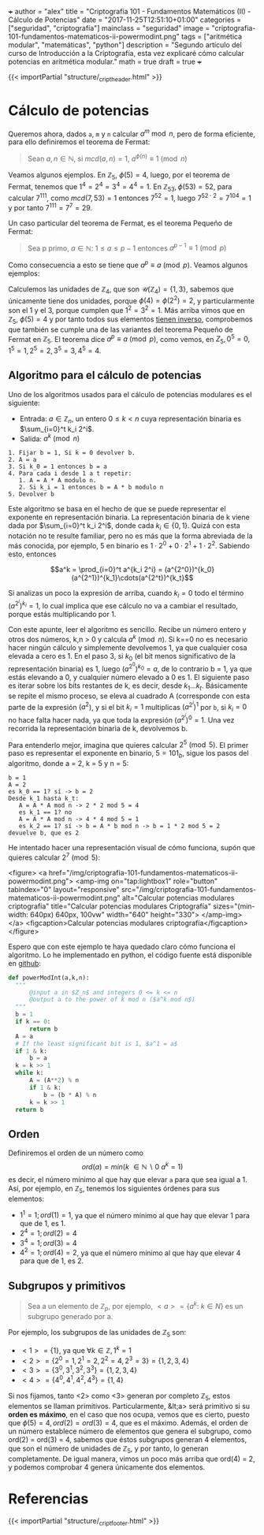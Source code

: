 +++
author = "alex"
title = "Criptografía 101 - Fundamentos Matemáticos (II) - Cálculo de Potencias"
date = "2017-11-25T12:51:10+01:00"
categories = ["seguridad", "criptografía"]
mainclass = "seguridad"
image = "criptografia-101-fundamentos-matematicos-ii-powermodint.png"
tags = ["aritmética modular", "matemáticas", "python"]
description = "Segundo artículo del curso de Introducción a la Criptografía, esta vez explicaré cómo calcular potencias en aritmética modular."
math = true
draft = true
+++

{{< importPartial "structure/_cript_header.html" >}}

* Cálculo de potencias
Queremos ahora, dados =a=, =m= y =n= calcular \(a^m\bmod n\), pero de forma eficiente, para ello definiremos el teorema de Fermat:

#+BEGIN_QUOTE
Sean \(a,n \in \mathbb N\), si \(mcd(a,n) = 1\), \(a^{\phi(n)} \equiv 1\pmod n\)
#+END_QUOTE

Veamos algunos ejemplos. En \(\mathbb Z_5,\ \phi(5) = 4\), luego, por el teorema de Fermat, tenemos que \(1^{4} = 2^{4} = 3^{4} = 4^{4} = 1\). En \(\mathbb Z_{53}, \phi(53) = 52\), para calcular \(7^{111}\), como \(mcd(7, 53) = 1\) entonces \( 7^{52} = 1\), luego \(7^{52\cdot 2} = 7^{104} = 1\) y por tanto \(7^{111} = 7^7 = 29\).

Un caso particular del teorema de Fermat, es el teorema Pequeño de Fermat:

#+BEGIN_QUOTE
Sea p primo, \(a \in \mathbb N:\ 1 \leq a \leq p-1\) entonces \(a^{p-1} \equiv 1\pmod p\)
#+END_QUOTE

Como consecuencia a esto se tiene que \(a^{p} \equiv a\pmod p\). Veamos algunos ejemplos:

Calculemos las unidades de \(\mathbb Z_4\), que son \(\mathcal U(\mathbb Z_4) = \{1,3\}\), sabemos que únicamente tiene dos unidades, porque \(\phi(4) = \phi(2^2) = 2\), y particularmente son el 1 y el 3, porque cumplen que \(1^2 = 3^2 = 1\). Más arriba vimos que en \(\mathbb Z_5,\ \phi(5) = 4\) y por tanto todos sus elementos [[https://elbauldelprogramador.com/criptografia-101-fundamentos-matematicos-i/#c%C3%A1lculo-de-inversos][tienen inverso]], comprobemos que también se cumple una de las variantes del teorema Pequeño de Fermat en \(\mathbb Z_5\). El teorema dice \(a^{p} \equiv a\pmod p\), como vemos, en \(Z_5, 0^5 = 0, 1^5 = 1, 2^5 = 2, 3^5 = 3, 4^5 = 4\).

** Algoritmo para el cálculo de potencias
Uno de los algoritmos usados para el cálculo de potencias modulares es el siguiente:

- Entrada: \(a\in\mathbb Z_n\), un entero \(0 \leq k < n\) cuya representación binaria es \(\sum_{i=0}^t k_i 2^i\).
- Salida: \(a^k \pmod n\)

#+BEGIN_SRC
  1. Fijar b = 1, Si k = 0 devolver b.
  2. A = a
  3. Si k_0 = 1 entonces b = a
  4. Para cada i desde 1 a t repetir:
     1. A = A * A modulo n.
     2. Si k_i = 1 entonces b = A * b modulo n
  5. Devolver b
#+END_SRC

Este algoritmo se basa en el hecho de que se puede representar el exponente en representación binaria. La representación binaria de k viene dada por \(\sum_{i=0}^t k_i 2^i\), donde cada \(k_i\in \{0, 1\}\). Quizá con esta notación no te resulte familiar, pero no es más que la forma abreviada de la más conocida, por ejemplo, 5 en binario es \(1\cdot 2^0 + 0\cdot 2^1 + 1\cdot 2^2\). Sabiendo esto, entonces

$$a^k = \prod_{i=0}^t a^{k_i 2^i} = (a^{2^0})^{k_0}(a^{2^1})^{k_1}\cdots(a^{2^t})^{k_t}$$

Si analizas un poco la expresión de arriba, cuando \(k_i = 0\) todo el término \((a^{2^i})^{k_i} = 1\), lo cual implica que ese cálculo no va a cambiar el resultado, porque estás multiplicando por 1.

Con este apunte, leer el algoritmo es sencillo. Recibe un número entero y otros dos números, k,n > 0 y calcula \(a^{k} \pmod n\). Si k==0 no es necesario hacer ningún cálculo y simplemente devolvemos 1, ya que cualquier cosa elevada a cero es 1. En el paso 3, si \(k_0\) (el bit menos significativo de la representación binaria) es 1, luego \((a^{2^0})^{k_0} = a\), de lo contrario b = 1, ya que estás elevando a 0, y cualquier número elevado a 0 es 1. El siguiente paso es iterar sobre los bits restantes de k, es decir, desde \(k_1 \dots k_t\). Básicamente se repite el mismo proceso, se eleva al cuadrado A (corresponde con esta parte de la expresión \((a^2\)), y si el bit \(k_i = 1\) multiplicas \((a^{2^i})^{1}\) por =b=, si \(k_i = 0\) no hace falta hacer nada, ya que toda la expresión \((a^{2^i})^{0} = 1\). Una vez recorrida la representación binaria de k, devolvemos b.

Para entenderlo mejor, imagina que quieres calcular \(2^5\pmod 5\). El primer paso es representar el exponente en binario, \(5 = 101_b\), sigue los pasos del algoritmo, donde a = 2, k = 5 y n = 5:

#+BEGIN_SRC
b = 1
A = 2
es k_0 == 1? sí -> b = 2
Desde k_1 hasta k_t:
   A = A * A mod n -> 2 * 2 mod 5 = 4
   es k_1 == 1? no
   A = A * A mod n -> 4 * 4 mod 5 = 1
   es k_2 == 1? sí -> b = A * b mod n -> b = 1 * 2 mod 5 = 2
devuelve b, que es 2
#+END_SRC

He intentado hacer una representación visual de cómo funciona, supón que quieres calcular \(2^7 \pmod 5\):

<figure>
        <a href="/img/criptografia-101-fundamentos-matematicos-ii-powermodint.png">
          <amp-img
            on="tap:lightbox1"
            role="button"
            tabindex="0"
            layout="responsive"
            src="/img/criptografia-101-fundamentos-matematicos-ii-powermodint.png"
            alt="Calcular potencias modulares criptografía"
            title="Calcular potencias modulares Criptografía"
            sizes="(min-width: 640px) 640px, 100vw"
            width="640"
            height="330">
          </amp-img>
        </a>
        <figcaption>Calcular potencias modulares criptografía</figcaption>
</figure>

Espero que con este ejemplo te haya quedado claro cómo funciona el algoritmo. Lo he implementado en python, el código fuente está disponible en [[https://github.com/algui91/grado_informatica_criptografia/blob/master/P1/modularArith/ej3.py][github]]:

#+BEGIN_SRC python
def powerModInt(a,k,n):
  """
      @input a in $Z_n$ and integers 0 <= k <= n
      @output a to the power of k mod n ($a^k mod n$)
  """
  b = 1
  if k == 0:
      return b
  A = a
  # If the least significant bit is 1, $a^1 = a$
  if 1 & k:
      b = a
  k = k >> 1
  while k:
      A = (A**2) % n
      if 1 & k:
          b = (b * A) % n
      k = k >> 1
  return b
#+END_SRC

** Orden
Definiremos el orden de un número como
\[ord(a) = min(k\ \in \mathbb N\backslash 0\:a^k=1)\]
es decir, el número mínimo al que hay que elevar =a= para que sea igual a 1. Así, por ejemplo, en \(\mathbb Z_5\), tenemos los siguientes órdenes para sus elementos:

- \(1^1 = 1; ord(1) = 1\), ya que el número mínimo al que hay que elevar 1 para que de 1, es 1.
- \(2^4 = 1; ord(2) = 4\)
- \(3^4 = 1; ord(3) = 4\)
- \(4^2 = 1; ord(4) = 2\), ya que el número mínimo al que hay que elevar 4 para que de 1, es 2.

** Subgrupos y primitivos
#+BEGIN_QUOTE
Sea a un elemento de \(\mathbb Z_p\), por ejemplo, \(\lt a> = \{ a^k:\ k\in N \}\) es un subgrupo generado por a.
#+END_QUOTE

Por ejemplo, los subgrupos de las unidades de \(\mathbb Z_5\) son:

- \(<1> = \{ 1 \}\), ya que \(\forall k \in\mathbb Z, 1^k = 1\)
- \(<2> = \{ 2^0 = 1, 2^1 = 2, 2^2 = 4, 2^3 = 3\} = \{ 1, 2, 3, 4 \}\)
- \(<3> = \{ 3^0, 3^1, 3^2, 3^3\} = \{ 1, 2, 3, 4 \}\)
- \(<4> = \{ 4^0, 4^1, 4^2, 4^3 \} = \{ 1, 4 \}\)

Si nos fijamos, tanto <2> como <3> generan por completo \(\mathbb Z_5\), estos elementos se llaman primitivos. Particularmente, &lt;a> será primitivo si su *orden es máximo*, en el caso que nos ocupa, vemos que es cierto, puesto que \(\phi(5)=4, ord(2) = ord(3) = 4\), que es el máximo. Además, el orden de un número establece número de elementos que genera el subgrupo, como ord(2) = ord(3) = 4, sabemos que éstos subgrupos generan 4 elementos, que son el número de unidades de \(\mathbb Z_5\), y por tanto, lo generan completamente. De igual manera, vimos un poco más arriba que ord(4) = 2, y podemos comprobar 4 genera únicamente dos elementos.

* Referencias
{{< importPartial "structure/_cript_footer.html" >}}
